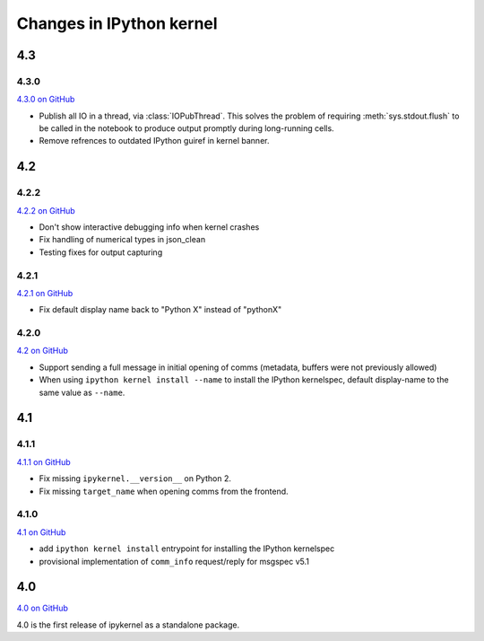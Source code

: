 Changes in IPython kernel
=========================

4.3
---

4.3.0
*****

`4.3.0 on GitHub <https://github.com/ipython/ipykernel/milestones/4.3>`__

- Publish all IO in a thread, via :class:`IOPubThread`.
  This solves the problem of requiring :meth:`sys.stdout.flush` to be called in the notebook to produce output promptly during long-running cells.
- Remove refrences to outdated IPython guiref in kernel banner.


4.2
---

4.2.2
*****

`4.2.2 on GitHub <https://github.com/ipython/ipykernel/milestones/4.2.2>`__

- Don't show interactive debugging info when kernel crashes
- Fix handling of numerical types in json_clean
- Testing fixes for output capturing

4.2.1
*****

`4.2.1 on GitHub <https://github.com/ipython/ipykernel/milestones/4.2.1>`__

- Fix default display name back to "Python X" instead of "pythonX"

4.2.0
*****

`4.2 on GitHub <https://github.com/ipython/ipykernel/milestones/4.2>`_

- Support sending a full message in initial opening of comms (metadata, buffers were not previously allowed)
- When using ``ipython kernel install --name`` to install the IPython kernelspec, default display-name to the same value as ``--name``.

4.1
---

4.1.1
*****

`4.1.1 on GitHub <https://github.com/ipython/ipykernel/milestones/4.1.1>`_

- Fix missing ``ipykernel.__version__`` on Python 2.
- Fix missing ``target_name`` when opening comms from the frontend.

4.1.0
*****

`4.1 on GitHub <https://github.com/ipython/ipykernel/milestones/4.1>`_


-  add ``ipython kernel install`` entrypoint for installing the IPython
   kernelspec
-  provisional implementation of ``comm_info`` request/reply for msgspec
   v5.1

4.0
---

`4.0 on GitHub <https://github.com/ipython/ipykernel/milestones/4.0>`_

4.0 is the first release of ipykernel as a standalone package.
